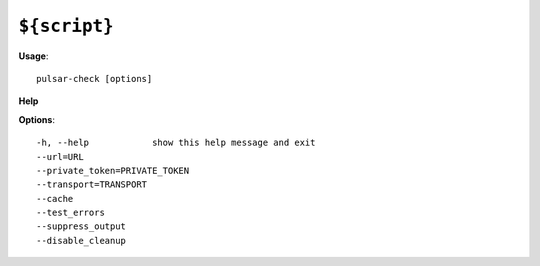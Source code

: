 
``${script}``
======================================

**Usage**::

    pulsar-check [options]

**Help**


**Options**::


      -h, --help            show this help message and exit
      --url=URL             
      --private_token=PRIVATE_TOKEN
      --transport=TRANSPORT
      --cache               
      --test_errors         
      --suppress_output     
      --disable_cleanup     
    
